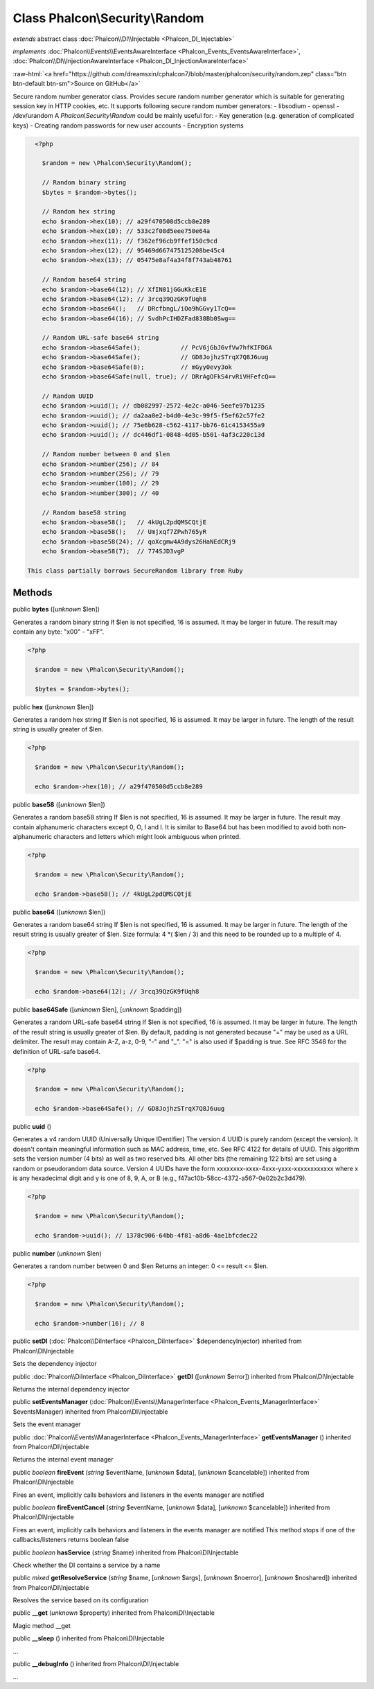 Class **Phalcon\\Security\\Random**
===================================

*extends* abstract class :doc:`Phalcon\\DI\\Injectable <Phalcon_DI_Injectable>`

*implements* :doc:`Phalcon\\Events\\EventsAwareInterface <Phalcon_Events_EventsAwareInterface>`, :doc:`Phalcon\\DI\\InjectionAwareInterface <Phalcon_DI_InjectionAwareInterface>`

.. role:: raw-html(raw)
   :format: html

:raw-html:`<a href="https://github.com/dreamsxin/cphalcon7/blob/master/phalcon/security/random.zep" class="btn btn-default btn-sm">Source on GitHub</a>`

Secure random number generator class.  Provides secure random number generator which is suitable for generating session key in HTTP cookies, etc.  It supports following secure random number generators:  - libsodium - openssl - /dev/urandom  A `Phalcon\\Security\\Random` could be mainly useful for:  - Key generation (e.g. generation of complicated keys) - Creating random passwords for new user accounts - Encryption systems  

.. code-block:: php

    <?php

      $random = new \Phalcon\Security\Random();
    
      // Random binary string
      $bytes = $random->bytes();
    
      // Random hex string
      echo $random->hex(10); // a29f470508d5ccb8e289
      echo $random->hex(10); // 533c2f08d5eee750e64a
      echo $random->hex(11); // f362ef96cb9ffef150c9cd
      echo $random->hex(12); // 95469d667475125208be45c4
      echo $random->hex(13); // 05475e8af4a34f8f743ab48761
    
      // Random base64 string
      echo $random->base64(12); // XfIN81jGGuKkcE1E
      echo $random->base64(12); // 3rcq39QzGK9fUqh8
      echo $random->base64();   // DRcfbngL/iOo9hGGvy1TcQ==
      echo $random->base64(16); // SvdhPcIHDZFad838Bb0Swg==
    
      // Random URL-safe base64 string
      echo $random->base64Safe();           // PcV6jGbJ6vfVw7hfKIFDGA
      echo $random->base64Safe();           // GD8JojhzSTrqX7Q8J6uug
      echo $random->base64Safe(8);          // mGyy0evy3ok
      echo $random->base64Safe(null, true); // DRrAgOFkS4rvRiVHFefcQ==
    
      // Random UUID
      echo $random->uuid(); // db082997-2572-4e2c-a046-5eefe97b1235
      echo $random->uuid(); // da2aa0e2-b4d0-4e3c-99f5-f5ef62c57fe2
      echo $random->uuid(); // 75e6b628-c562-4117-bb76-61c4153455a9
      echo $random->uuid(); // dc446df1-0848-4d05-b501-4af3c220c13d
    
      // Random number between 0 and $len
      echo $random->number(256); // 84
      echo $random->number(256); // 79
      echo $random->number(100); // 29
      echo $random->number(300); // 40
    
      // Random base58 string
      echo $random->base58();   // 4kUgL2pdQMSCQtjE
      echo $random->base58();   // Umjxqf7ZPwh765yR
      echo $random->base58(24); // qoXcgmw4A9dys26HaNEdCRj9
      echo $random->base58(7);  // 774SJD3vgP

  This class partially borrows SecureRandom library from Ruby


Methods
-------

public  **bytes** ([*unknown* $len])

Generates a random binary string If $len is not specified, 16 is assumed. It may be larger in future. The result may contain any byte: "x00" - "xFF". 

.. code-block:: php

    <?php

      $random = new \Phalcon\Security\Random();
    
      $bytes = $random->bytes();




public  **hex** ([*unknown* $len])

Generates a random hex string If $len is not specified, 16 is assumed. It may be larger in future. The length of the result string is usually greater of $len. 

.. code-block:: php

    <?php

      $random = new \Phalcon\Security\Random();
    
      echo $random->hex(10); // a29f470508d5ccb8e289




public  **base58** ([*unknown* $len])

Generates a random base58 string If $len is not specified, 16 is assumed. It may be larger in future. The result may contain alphanumeric characters except 0, O, I and l. It is similar to Base64 but has been modified to avoid both non-alphanumeric characters and letters which might look ambiguous when printed. 

.. code-block:: php

    <?php

      $random = new \Phalcon\Security\Random();
    
      echo $random->base58(); // 4kUgL2pdQMSCQtjE




public  **base64** ([*unknown* $len])

Generates a random base64 string If $len is not specified, 16 is assumed. It may be larger in future. The length of the result string is usually greater of $len. Size formula: 4 *( $len / 3) and this need to be rounded up to a multiple of 4. 

.. code-block:: php

    <?php

      $random = new \Phalcon\Security\Random();
    
      echo $random->base64(12); // 3rcq39QzGK9fUqh8




public  **base64Safe** ([*unknown* $len], [*unknown* $padding])

Generates a random URL-safe base64 string If $len is not specified, 16 is assumed. It may be larger in future. The length of the result string is usually greater of $len. By default, padding is not generated because "=" may be used as a URL delimiter. The result may contain A-Z, a-z, 0-9, "-" and "_". "=" is also used if $padding is true. See RFC 3548 for the definition of URL-safe base64. 

.. code-block:: php

    <?php

      $random = new \Phalcon\Security\Random();
    
      echo $random->base64Safe(); // GD8JojhzSTrqX7Q8J6uug




public  **uuid** ()

Generates a v4 random UUID (Universally Unique IDentifier) The version 4 UUID is purely random (except the version). It doesn't contain meaningful information such as MAC address, time, etc. See RFC 4122 for details of UUID. This algorithm sets the version number (4 bits) as well as two reserved bits. All other bits (the remaining 122 bits) are set using a random or pseudorandom data source. Version 4 UUIDs have the form xxxxxxxx-xxxx-4xxx-yxxx-xxxxxxxxxxxx where x is any hexadecimal digit and y is one of 8, 9, A, or B (e.g., f47ac10b-58cc-4372-a567-0e02b2c3d479). 

.. code-block:: php

    <?php

      $random = new \Phalcon\Security\Random();
    
      echo $random->uuid(); // 1378c906-64bb-4f81-a8d6-4ae1bfcdec22




public  **number** (*unknown* $len)

Generates a random number between 0 and $len Returns an integer: 0 <= result <= $len. 

.. code-block:: php

    <?php

      $random = new \Phalcon\Security\Random();
    
      echo $random->number(16); // 8




public  **setDI** (:doc:`Phalcon\\DiInterface <Phalcon_DiInterface>` $dependencyInjector) inherited from Phalcon\\DI\\Injectable

Sets the dependency injector



public :doc:`Phalcon\\DiInterface <Phalcon_DiInterface>`  **getDI** ([*unknown* $error]) inherited from Phalcon\\DI\\Injectable

Returns the internal dependency injector



public  **setEventsManager** (:doc:`Phalcon\\Events\\ManagerInterface <Phalcon_Events_ManagerInterface>` $eventsManager) inherited from Phalcon\\DI\\Injectable

Sets the event manager



public :doc:`Phalcon\\Events\\ManagerInterface <Phalcon_Events_ManagerInterface>`  **getEventsManager** () inherited from Phalcon\\DI\\Injectable

Returns the internal event manager



public *boolean*  **fireEvent** (*string* $eventName, [*unknown* $data], [*unknown* $cancelable]) inherited from Phalcon\\DI\\Injectable

Fires an event, implicitly calls behaviors and listeners in the events manager are notified



public *boolean*  **fireEventCancel** (*string* $eventName, [*unknown* $data], [*unknown* $cancelable]) inherited from Phalcon\\DI\\Injectable

Fires an event, implicitly calls behaviors and listeners in the events manager are notified This method stops if one of the callbacks/listeners returns boolean false



public *boolean*  **hasService** (*string* $name) inherited from Phalcon\\DI\\Injectable

Check whether the DI contains a service by a name



public *mixed*  **getResolveService** (*string* $name, [*unknown* $args], [*unknown* $noerror], [*unknown* $noshared]) inherited from Phalcon\\DI\\Injectable

Resolves the service based on its configuration



public  **__get** (*unknown* $property) inherited from Phalcon\\DI\\Injectable

Magic method __get



public  **__sleep** () inherited from Phalcon\\DI\\Injectable

...


public  **__debugInfo** () inherited from Phalcon\\DI\\Injectable

...


